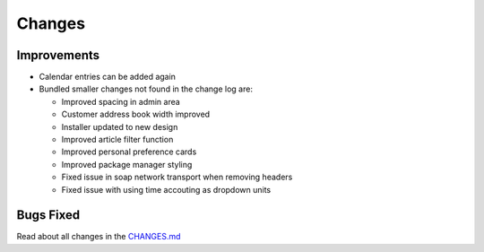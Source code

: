 Changes
#######

Improvements
************

- Calendar entries can be added again
- Bundled smaller changes not found in the change log are:

  - Improved spacing in admin area
  - Customer address book width improved
  - Installer updated to new design
  - Improved article filter function
  - Improved personal preference cards 
  - Improved package manager styling
  - Fixed issue in soap network transport when removing headers
  - Fixed issue with using time accouting as dropdown units

Bugs Fixed
**********

Read about all changes in the `CHANGES.md <https://raw.githubusercontent.com/znuny/Znuny/rel-7_0_4/CHANGES.md>`_
